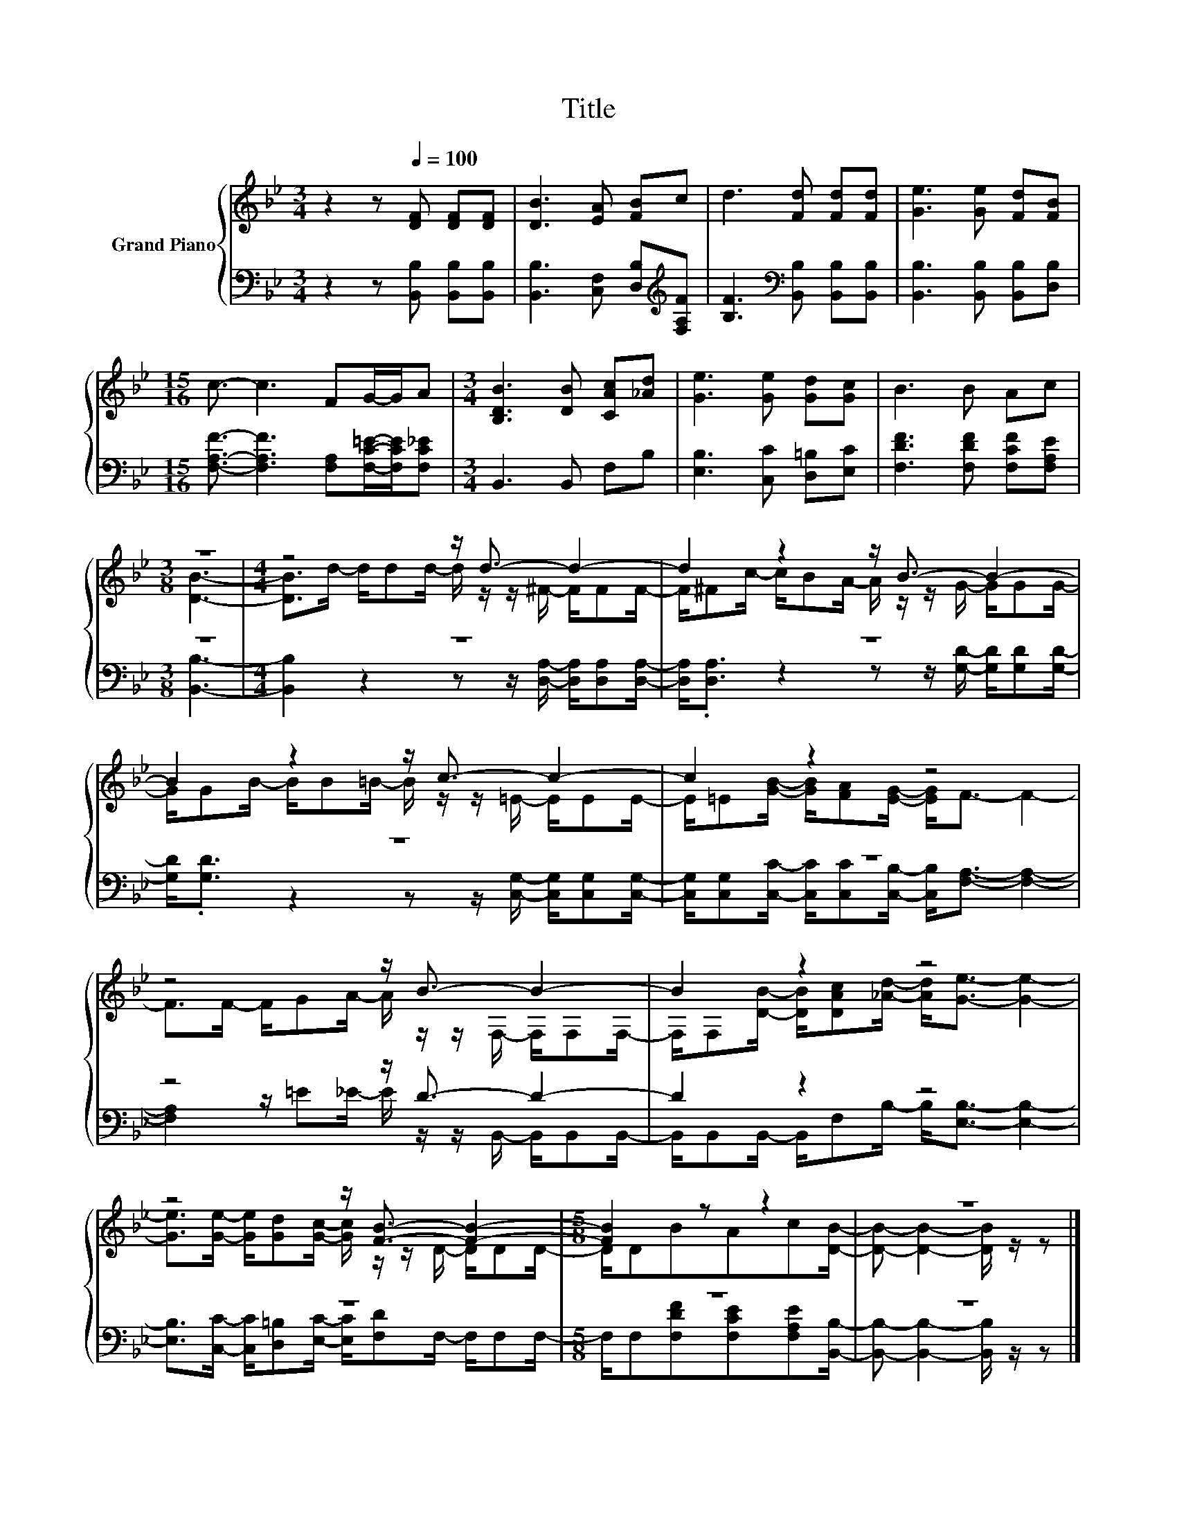 X:1
T:Title
%%score { ( 1 3 ) | ( 2 4 ) }
L:1/8
M:3/4
K:Bb
V:1 treble nm="Grand Piano"
V:3 treble 
V:2 bass 
V:4 bass 
V:1
 z2 z[Q:1/4=100] [DF] [DF][DF] | [DB]3 [EA] [FB]c | d3 [Fd] [Fd][Fd] | [Ge]3 [Ge] [Fd][FB] | %4
[M:15/16] c3/2- c3 FG/-G/A |[M:3/4] [B,DB]3 [DB] [CAc][_Ad] | [Ge]3 [Ge] [Gd][Gc] | B3 B Ac | %8
[M:3/8] z3 |[M:4/4] z4 z/ d3/2- d2- | d2 z2 z/ B3/2- B2- | B2 z2 z/ c3/2- c2- | c2 z2 z4 | %13
 z4 z/ B3/2- B2- | B2 z2 z4 | z4 z/ [FB]3/2- [FB]2- |[M:5/8] [FB]2 z z2 | z5 |] %18
V:2
 z2 z [B,,B,] [B,,B,][B,,B,] | [B,,B,]3 [C,F,] [D,B,][K:treble][F,A,F] | %2
 [B,F]3[K:bass] [B,,B,] [B,,B,][B,,B,] | [B,,B,]3 [B,,B,] [B,,B,][D,B,] | %4
[M:15/16] [F,A,F]3/2- [F,A,F]3 [F,A,][F,C=E]/-[F,CE]/[F,C_E] |[M:3/4] B,,3 B,, F,B, | %6
 [E,B,]3 [C,C] [D,=B,][E,C] | [F,DF]3 [F,DF] [F,CF][F,A,E] |[M:3/8] z3 |[M:4/4] z8 | z8 | z8 | z8 | %13
 z4 z/ D3/2- D2- | D2 z2 z4 | z8 |[M:5/8] z5 | z5 |] %18
V:3
 x6 | x6 | x6 | x6 |[M:15/16] x15/2 |[M:3/4] x6 | x6 | x6 |[M:3/8] [DB]3- | %9
[M:4/4] [DB]>d- d/dd/- d/ z/ z/ ^F/- F/FF/- | F/^Fc/- c/BA/- A/ z/ z/ G/- G/GG/- | %11
 G/GB/- B/B=B/- B/ z/ z/ =E/- E/EE/- | E/=E[GB]/- [GB]/[FA][EG]/- [EG]<F- F2- | %13
 F>F- F/GA/- A/ z/ z/ F,/- F,/F,F,/- | F,/F,[DB]/- [DB]/[DAc][_Ad]/- [Ad]<[Ge]- [Ge]2- | %15
 [Ge]>[Ge]- [Ge]/[Gd][Gc]/- [Gc]/ z/ z/ D/- D/DD/- |[M:5/8] D/DBAc[DB]/- | %17
 [DB]- [DB]2- [DB]/ z/ z |] %18
V:4
 x6 | x5[K:treble] x | x3[K:bass] x3 | x6 |[M:15/16] x15/2 |[M:3/4] x6 | x6 | x6 | %8
[M:3/8] [B,,B,]3- |[M:4/4] [B,,B,]2 z2 z z/ [D,A,]/- [D,A,]/[D,A,][D,A,]/- | %10
 [D,A,]<.[D,A,] z2 z z/ [G,D]/- [G,D]/[G,D][G,D]/- | %11
 [G,D]<.[G,D] z2 z z/ [C,G,]/- [C,G,]/[C,G,][C,G,]/- | %12
 [C,G,]/[C,G,][C,C]/- [C,C]/[C,C][C,B,]/- [C,B,]<[F,A,]- [F,A,]2- | %13
 [F,A,]2 z/ =E_E/- E/ z/ z/ B,,/- B,,/B,,B,,/- | B,,/B,,B,,/- B,,/F,B,/- B,<[E,B,]- [E,B,]2- | %15
 [E,B,]>[C,C]- [C,C]/[D,=B,][E,C]/- [E,C]/[F,D]F,/- F,/F,F,/- | %16
[M:5/8] F,/F,[F,DF][F,CE][F,A,E][B,,B,]/- | [B,,B,]- [B,,B,]2- [B,,B,]/ z/ z |] %18

